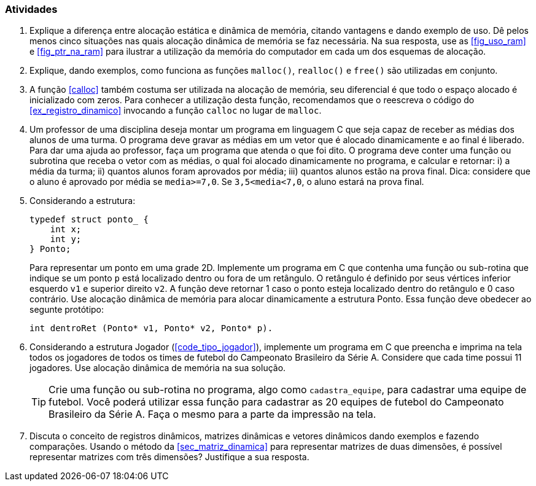 === Atividades

. Explique a diferença entre alocação estática e dinâmica de memória,
  citando vantagens e dando exemplo de uso. Dê pelos menos cinco
  situações nas quais alocação dinâmica de memória se faz necessária.
  Na sua resposta, use as <<fig_uso_ram>> e <<fig_ptr_na_ram>> para
  ilustrar a utilização da memória do computador em cada um dos
  esquemas de alocação.

. Explique, dando exemplos, como funciona as funções `malloc()`,
  `realloc()` e `free()` são utilizadas em conjunto. 
  
.  A função <<calloc>> também costuma ser utilizada na alocação de
   memória, seu diferencial é que todo o espaço alocado é inicializado
   com zeros. Para conhecer a utilização desta função, recomendamos
   que o reescreva o código do <<ex_registro_dinamico>>
   invocando a função `calloc` no lugar de `malloc`.

. Um professor de uma disciplina deseja montar um programa em
  linguagem C que seja capaz de receber as médias dos alunos de uma
  turma. O programa deve gravar as médias em um vetor que é alocado
  dinamicamente e ao final é liberado. Para dar uma ajuda ao
  professor, faça um programa que atenda o que foi dito. O programa
  deve conter uma função ou subrotina que receba o vetor com as
  médias, o qual foi alocado dinamicamente no programa, e calcular e
  retornar: i) a média da turma; ii) quantos alunos foram aprovados
  por média; iii) quantos alunos estão na prova final.  Dica:
  considere que o aluno é aprovado por média se `media>=7,0`. Se
  `3,5<media<7,0`, o aluno estará na prova final.

. Considerando a estrutura:
+
--

[source,c]
----
typedef struct ponto_ {
    int x;
    int y;
} Ponto;
----

Para representar um ponto em uma grade 2D. Implemente um programa em C
que contenha uma função ou sub-rotina que indique se um ponto `p` está
localizado dentro ou fora de um retângulo. O retângulo é definido por
seus vértices inferior esquerdo `v1` e superior direito `v2`. A função
deve retornar 1 caso o ponto esteja localizado dentro do retângulo e 0
caso contrário. Use alocação dinâmica de memória para alocar
dinamicamente a estrutura Ponto. Essa função deve obedecer ao
segunte protótipo:

[source,c]
----
int dentroRet (Ponto* v1, Ponto* v2, Ponto* p).
----

--

. Considerando a estrutura Jogador (<<code_tipo_jogador>>), implemente
  um programa em C que preencha e imprima na tela todos os jogadores
  de todos os times de futebol do Campeonato Brasileiro da Série A.
  Considere que cada time possui 11 jogadores. Use alocação dinâmica
  de memória na sua solução.
+
--

[TIP]
====
Crie uma função ou sub-rotina no programa, algo como `cadastra_equipe`,
para cadastrar uma equipe de futebol. Você poderá utilizar essa função
para cadastrar as 20 equipes de futebol do Campeonato Brasileiro da
Série A. Faça o mesmo para a parte da impressão na tela.

====

--
. Discuta o conceito de registros dinâmicos, matrizes dinâmicas e
  vetores dinâmicos dando exemplos e fazendo comparações. Usando o
  método da <<sec_matriz_dinamica>> para representar matrizes de duas
  dimensões, é possível representar matrizes com três dimensões?
  Justifique a sua resposta.

////
Sempre terminar o arquivo com uma nova linha.
////

